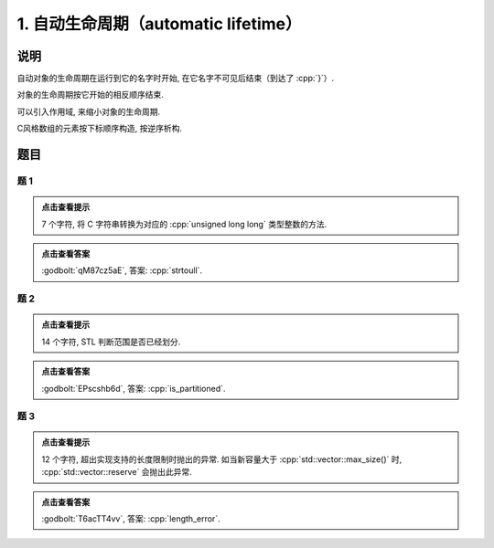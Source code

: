 ********************************************
1. 自动生命周期（automatic lifetime）
********************************************

说明
======

自动对象的生命周期在运行到它的名字时开始, 在它名字不可见后结束（到达了 :cpp:`}`）.

.. code-block:: cpp
  :linenos:

  auto main() -> int {
    Printer c1{Info{.ctor = "0", .dtor = "1"}};
  }
  // 最终输出
  // 0: c1 构造
  // 1: c1 析构

对象的生命周期按它开始的相反顺序结束.

.. code-block:: cpp
  :linenos:

  auto main() -> int {
    Printer c1{Info{.ctor = "0", .dtor = "1"}};
    Printer c2{Info{.ctor = "2", .dtor = "3"}};
  }
  // 最终输出
  // 0: c1 构造
  // 2: c2 构造
  // 3: c2 析构
  // 1: c1 析构

可以引入作用域, 来缩小对象的生命周期.

.. code-block:: cpp
  :linenos:

  auto main() -> int {
    {
      Printer c1{Info{.ctor = "0", .dtor = "1"}};
    }
    Printer c2{Info{.ctor = "2", .dtor = "3"}};
  }
  // 最终输出
  // 0: c1 构造
  // 1: c1 析构
  // 2: c2 构造
  // 3: c2 析构

C风格数组的元素按下标顺序构造, 按逆序析构.

.. code-block:: cpp
  :linenos:

  auto main() -> int {
    Printer c1[] = {Printer{Info{.ctor = "0", .dtor = "1"}},
                    Printer{Info{.ctor = "2", .dtor = "3"}},
                    Printer{Info{.ctor = "4", .dtor = "5"}}};
  }
  // 0: 第 0 个元素构造
  // 2: 第 1 个元素构造
  // 4: 第 2 个元素构造
  // 5: 第 2 个元素析构
  // 3: 第 1 个元素析构
  // 1: 第 0 个元素析构

题目
=====

题 1
-------

.. code-block:: cpp
  :linenos:

  auto main() -> int {
    Printer c1{
        Info{.ctor = "s", .copy_ctor = "t", .copy_assign = "o", .dtor = "l"}};

    Printer c2 = c1;

    Printer c3{
        Info{.ctor = "r", .copy_ctor = "a", .copy_assign = "t", .dtor = "u"}};

    c2 = c3;
    c2 = c1;
  }

.. admonition:: 点击查看提示
  :class: dropdown
  
  7 个字符, 将 C 字符串转换为对应的 :cpp:`unsigned long long` 类型整数的方法.

.. admonition:: 点击查看答案
  :class: dropdown

  :godbolt:`qM87cz5aE`, 答案: :cpp:`strtoull`.

题 2
-------

.. code-block:: cpp
  :linenos:

  auto main() -> int {
    {
      {
        Printer c1{Info{.ctor = "i", .dtor = "r"}};
        { Printer c2{Info{.ctor = "s", .dtor = "_"}}; }
        Printer c3{Info{.ctor = "p", .dtor = "a"}};
      }
      Printer c4{Info{.ctor = "t", .dtor = "i"}};
    }
    Printer c5{Info{.ctor = "t", .dtor = "d"}};
    Printer c6{Info{.ctor = "i", .dtor = "e"}};
    Printer c7{Info{.ctor = "o", .dtor = "n"}};
  }

.. admonition:: 点击查看提示
  :class: dropdown
  
  14 个字符, STL 判断范围是否已经划分.

.. admonition:: 点击查看答案
  :class: dropdown

  :godbolt:`EPscshb6d`, 答案: :cpp:`is_partitioned`.

题 3
-------

.. code-block:: cpp
  :linenos:

  auto main() -> int {
    DerivedPrinter c1{
        Info{.ctor = "l", .copy_ctor = "g", .copy_assign = "i", .dtor = "r"},
        DerivedInfo{
            .ctor = "e", .copy_ctor = "m", .copy_assign = "h", .dtor = "o"}};

    Printer c2{Info{.ctor = "n", .dtor = "r"}};

    {
      Printer c3{c1};  // Printer c3 = c1;
      {
        Printer c4{Info{.ctor = "t", .dtor = "e"}};
        { Printer c5{Info{.ctor = "h", .dtor = "_"}}; }
      }
    }
  }

.. admonition:: 点击查看提示
  :class: dropdown

  12 个字符, 超出实现支持的长度限制时抛出的异常. 如当新容量大于 :cpp:`std::vector::max_size()` 时, :cpp:`std::vector::reserve` 会抛出此异常.

.. admonition:: 点击查看答案
  :class: dropdown

  :godbolt:`T6acTT4vv`, 答案: :cpp:`length_error`.